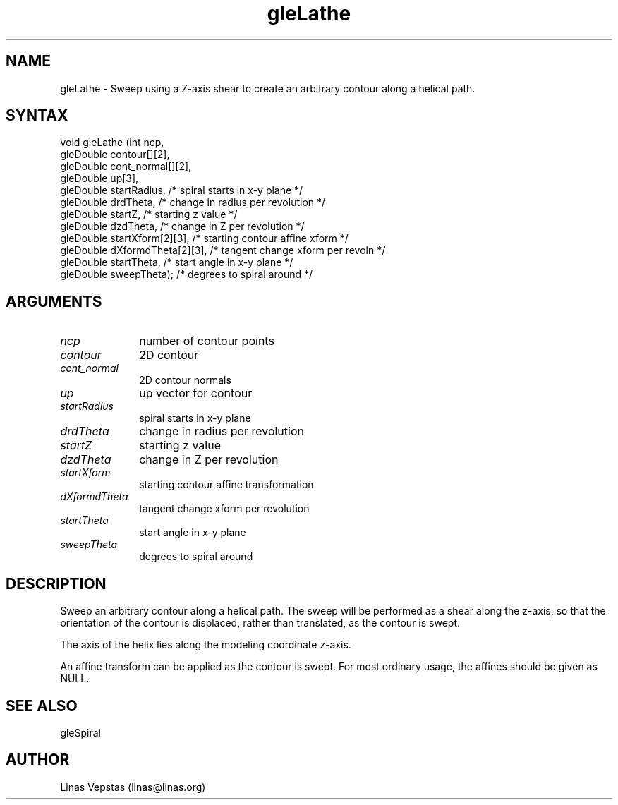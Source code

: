 .\"
.\" GLE Tubing & Extrusions Library Documentation 
.\"
.TH gleLathe 3GLE "3.0" "GLE" "GLE"
.SH NAME
gleLathe - Sweep using a Z-axis shear to create an arbitrary contour along a helical path.
.SH SYNTAX
.nf
.LP
void gleLathe (int ncp,
                gleDouble contour[][2],
                gleDouble cont_normal[][2],
                gleDouble up[3],
                gleDouble startRadius,     /* spiral starts in x-y plane */
                gleDouble drdTheta,        /* change in radius per revolution */
                gleDouble startZ,          /* starting z value */
                gleDouble dzdTheta,        /* change in Z per revolution */
                gleDouble startXform[2][3], /* starting contour affine xform */
                gleDouble dXformdTheta[2][3], /* tangent change xform per revoln */
                gleDouble startTheta,      /* start angle in x-y plane */
                gleDouble sweepTheta);     /* degrees to spiral around */
.fi
.SH ARGUMENTS
.IP \fIncp\fP 1i
number of contour points
.IP \fIcontour\fP 1i
2D contour
.IP \fIcont_normal\fP 1i
2D contour normals
.IP \fIup\fP 1i
up vector for contour
.IP \fIstartRadius\fP 1i
spiral starts in x-y plane
.IP \fIdrdTheta\fP 1i
change in radius per revolution
.IP \fIstartZ\fP 1i
starting z value
.IP \fIdzdTheta\fP 1i
change in Z per revolution
.IP \fIstartXform\fP 1i
starting contour affine transformation
.IP \fIdXformdTheta\fP 1i
tangent change xform per revolution
.IP \fIstartTheta\fP 1i
start angle in x-y plane
.IP \fIsweepTheta\fP 1i
degrees to spiral around
.SH DESCRIPTION

Sweep an arbitrary contour along a helical path. The sweep will be
performed as a shear along the z-axis, so that the orientation of the
contour is displaced, rather than translated, as the contour is swept.

The axis of the helix lies along the modeling coordinate z-axis.

An affine transform can be applied as the contour is swept. For most
ordinary usage, the affines should be given as NULL.

.SH SEE ALSO
gleSpiral
.SH AUTHOR
Linas Vepstas (linas@linas.org)
